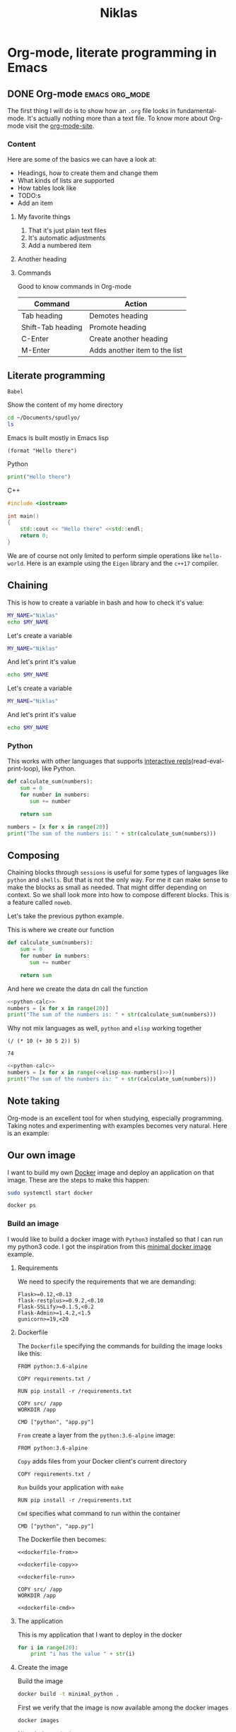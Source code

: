 #+title: Niklas
* Org-mode, literate programming in Emacs

** DONE Org-mode :emacs:org_mode:
CLOSED: [2018-11-29 Thu 13:40]

The first thing I will do is to show how an ~.org~ file looks in
fundamental-mode. It's actually nothing more than a text file. To know more
about Org-mode visit the [[https://orgmode.org/][org-mode-site]].

*** Content

Here are some of the basics we can have a look at:

- Headings, how to create them and change them
- What kinds of lists are supported
- How tables look like
- TODO:s
- Add an item


**** My favorite things
1) That it's just plain text files
2) It's automatic adjustments
3) Add a numbered item

**** Another heading
**** Commands

Good to know commands in Org-mode

| Command           | Action                        |
|-------------------+-------------------------------|
| Tab heading       | Demotes heading               |
| Shift-Tab heading | Promote heading               |
| C-Enter           | Create another heading        |
| M-Enter           | Adds another item to the list |

** Literate programming

~Babel~

Show the content of my home directory
#+BEGIN_SRC sh
cd ~/Documents/spudlyo/
ls
#+END_SRC

#+RESULTS:
| code.inc   |
| git.html   |
| git.org    |
| niklas.org |
| test       |
| test.rs    |
| tmp        |



Emacs is built mostly in Emacs lisp
#+BEGIN_SRC elisp
(format "Hello there")
#+END_SRC

#+RESULTS:
: Hello there

Python
#+BEGIN_SRC python :results output
print("Hello there")
#+END_SRC

#+RESULTS:
: Hello there

C++
#+BEGIN_SRC cpp
#include <iostream>

int main()
{
    std::cout << "Hello there" <<std::endl;
    return 0;
}
#+END_SRC

#+RESULTS:
: Hello there

We are of course not only limited to perform simple operations like
~hello-world~. Here is an example using the ~Eigen~ library and the ~c++17~ compiler.

# #+BEGIN_SRC C++ :flags '("-I ~/Dropbox/Code/Eigen" "-std=c++17") :results output
# #include <iostream>
# #include <Eigen/Dense>
# using namespace Eigen;
# using namespace std;
# int main()
# {
#   Matrix3d m = Matrix3d::Random();
#   m = (m + Matrix3d::Constant(1.2)) * 50;
#   cout << "m =" << endl << m << endl;
#   Vector3d v(1,2,3);

#   cout << "m * v =" << endl << m * v << endl;
# }
# #+END_SRC


** Chaining

This is how to create a variable in bash and how to check it's value:
#+BEGIN_SRC sh :results output
MY_NAME="Niklas"
echo $MY_NAME
#+END_SRC

#+RESULTS:
: Niklas

Let's create a variable
#+BEGIN_SRC sh :results silent
MY_NAME="Niklas"
#+END_SRC

And let's print it's value
#+BEGIN_SRC sh :results ouput
echo $MY_NAME
#+END_SRC

#+RESULTS:


Let's create a variable
#+BEGIN_SRC sh :session session-shell-chain :results silent
MY_NAME="Niklas"
#+END_SRC

And let's print it's value
#+BEGIN_SRC sh :session session-shell-chain :results ouput
echo $MY_NAME
#+END_SRC

#+RESULTS:
: Niklas

*** Python
:PROPERTIES:
:header-args: :session session-python-chain
:END:

This works with other languages that supports [[https://en.wikipedia.org/wiki/Read%E2%80%93eval%E2%80%93print_loop][interactive
repls]](read-eval-print-loop), like Python.

#+BEGIN_SRC python :results output
def calculate_sum(numbers):
    sum = 0
    for number in numbers:
       sum += number

    return sum
#+END_SRC
#+BEGIN_SRC python :results output
numbers = [x for x in range(20)]
print("The sum of the numbers is: " + str(calculate_sum(numbers)))
#+END_SRC

#+RESULTS:
: The sum of the numbers is: 190

** Composing

Chaining blocks through ~sessions~ is useful for some types of languages like
~python~ and ~shells~. But that is not the only way. For me it can make sense to
make the blocks as small as needed. That might differ depending on context. So
we shall look more into how to compose different blocks. This is a feature
called ~noweb~.


Let's take the previous python example.

This is where we create our function
#+NAME: python-calc
#+BEGIN_SRC python
def calculate_sum(numbers):
    sum = 0
    for number in numbers:
       sum += number

    return sum
#+END_SRC

And here we create the data dn call the function
#+BEGIN_SRC python :results output :noweb yes
<<python-calc>>
numbers = [x for x in range(20)]
print("The sum of the numbers is: " + str(calculate_sum(numbers)))
#+END_SRC

#+RESULTS:
: The sum of the numbers is: 190


Why not mix languages as well, ~python~ and ~elisp~ working together
#+NAME: elisp-max-numbers
#+BEGIN_SRC elisp
(/ (* 10 (+ 30 5 2)) 5)
#+END_SRC

#+RESULTS: elisp-max-numbers
: 74



#+BEGIN_SRC python :results output :noweb yes
<<python-calc>>
numbers = [x for x in range(<<elisp-max-numbers()>>)]
print("The sum of the numbers is: " + str(calculate_sum(numbers)))
#+END_SRC

#+RESULTS:
: The sum of the numbers is: 17020



** Note taking

Org-mode is an excellent tool for when studying, especially programming. Taking
notes and experimenting with examples becomes very natural. Here is an example:
# [[file:~/org/hacking_notebook.org::*The%20if%20Special%20Form][An introduction to Elisp: The if Special Form]]


** Our own image

I want to build my own [[https://www.docker.com][Docker]] image and deploy an application on that image.
These are the steps to make this happen:

#+BEGIN_SRC sh :dir "/sudo::" :results none
sudo systemctl start docker
#+END_SRC

#+BEGIN_SRC sh
docker ps
#+END_SRC

#+RESULTS:
: CONTAINER ID        IMAGE               COMMAND             CREATED             STATUS              PORTS               NAMES

*** Build an image
:PROPERTIES:
:header-args: :results output :mkdirp yes
:END:

I would like to build a docker image with ~Python3~ installed so that I can run
my python3 code. I got the inspiration from this [[https://blog.realkinetic.com/building-minimal-docker-containers-for-python-applications-37d0272c52f3][minimal docker image]] example.

**** Requirements

We need to specify the requirements that we are demanding:
#+BEGIN_SRC text :tangle docker_image/requirements.txt
Flask>=0.12,<0.13
flask-restplus>=0.9.2,<0.10
Flask-SSLify>=0.1.5,<0.2
Flask-Admin>=1.4.2,<1.5
gunicorn>=19,<20
#+END_SRC


**** Dockerfile

The ~Dockerfile~ specifying the commands for building the image looks like this:
#+BEGIN_SRC text
FROM python:3.6-alpine

COPY requirements.txt /

RUN pip install -r /requirements.txt

COPY src/ /app
WORKDIR /app

CMD ["python", "app.py"]
#+END_SRC

~From~ create a layer from the ~python:3.6-alpine~ image:
#+NAME: dockerfile-from
#+BEGIN_SRC text
FROM python:3.6-alpine
#+END_SRC

~Copy~ adds files from your Docker client's current directory
#+NAME: dockerfile-copy
#+BEGIN_SRC text
COPY requirements.txt /
#+END_SRC

~Run~ builds your application with ~make~
#+NAME: dockerfile-run
#+BEGIN_SRC text
RUN pip install -r /requirements.txt
#+END_SRC

~Cmd~ specifies what command to run within the container
#+NAME: dockerfile-cmd
#+BEGIN_SRC text
CMD ["python", "app.py"]
#+END_SRC


The Dockerfile then becomes:
#+BEGIN_SRC text :tangle docker_image/Dockerfile :noweb yes
<<dockerfile-from>>

<<dockerfile-copy>>

<<dockerfile-run>>

COPY src/ /app
WORKDIR /app

<<dockerfile-cmd>>
#+END_SRC

**** The application

This is my application that I want to deploy in the docker
#+BEGIN_SRC python :tangle docker_image/src/app.py
for i in range(20):
    print "i has the value " + str(i)
#+END_SRC

**** Create the image

Build the image
#+BEGIN_SRC sh :dir docker_image
docker build -t minimal_python .
#+END_SRC

#+RESULTS:
#+begin_example
Sending build context to Docker daemon  4.608kB
Step 1/6 : FROM python:3.6-alpine
 ---> 1d981af1e3b4
Step 2/6 : COPY requirements.txt /
 ---> Using cache
 ---> d848a479c454
Step 3/6 : RUN pip install -r /requirements.txt
 ---> Using cache
 ---> 39f5083fbece
Step 4/6 : COPY src/ /app
 ---> Using cache
 ---> 1fd82ebd6c05
Step 5/6 : WORKDIR /app
 ---> Using cache
 ---> 7bb092f3f5d7
Step 6/6 : CMD ["python", "app.py"]
 ---> Using cache
 ---> 3e268d65fb59
Successfully built 3e268d65fb59
Successfully tagged minimal_python:latest
#+end_example

First we verify that the image is now available among the docker images
#+BEGIN_SRC sh
docker images
#+END_SRC

#+RESULTS:
: REPOSITORY          TAG                 IMAGE ID            CREATED             SIZE
: minimal_python      latest              3e268d65fb59        21 hours ago        101MB
: python              3.6-alpine          1d981af1e3b4        13 days ago         74.3MB

Nice, let's try the image
#+BEGIN_SRC sh
docker run minimal_python
#+END_SRC

#+RESULTS:

*** Improve debugging

Start our docker image:
#+BEGIN_SRC sh :session session-docker-background
docker run -it minimal_python /bin/sh
#+END_SRC

#+RESULTS:
| Unable  | to      | find     | image    | 'minimal_python:latest' | locally |                                   |      |      |        |                       |    |      |       |
| docker: | Error   | response | from     | daemon:                 | Get     | https://registry-1.docker.io/v2/: | dial | tcp: | lookup | registry-1.docker.io: | no | such | host. |
| See     | 'docker | run      | --help'. |                         |         |                                   |      |      |        |                       |    |      |       |

Verify that it runs:
#+BEGIN_SRC sh :results output
docker ps
#+END_SRC

#+RESULTS:
: CONTAINER ID   IMAGE     COMMAND   CREATED   STATUS    PORTS     NAMES

Running inside the docker image
#+BEGIN_SRC sh :dir "/docker:romantic_feistel:/"
ls
#+END_SRC

#+RESULTS:
| [1;34mapp[m  | [1;34mlib[m             | [1;34mroot[m | [1;34mtmp[m |
| [1;34mbin[m  | [1;34mmedia[m           | [1;34mrun[m  | [1;34musr[m |
| [1;34mdev[m  | [1;34mmnt[m             | [1;34msbin[m | [1;34mvar[m |
| [1;34metc[m  | [1;34mproc[m            | [1;34msrv[m  |                 |
| [1;34mhome[m | [0;0mrequirements.txt[m | [1;34msys[m  |                 |

I want to have a function which can return to me a
[[https://www.emacswiki.org/emacs/TrampMode][TRAMP]] compliant path to a
running docker image. Implementing that in Emacs lisp can look like this:
#+BEGIN_SRC elisp
(defun docker-match (name-regexp)
  ;; return the name of the last docker image which matches the input
  ;; NAME-REGEXP
  (with-temp-buffer (shell-command "docker ps" t)
                    (goto-char (point-min))
                    (let ((name-match '()))
                      (while (not (eobp))
                        (let ((current-name (string-trim (thing-at-point 'line))))
                          (if (string-match name-regexp current-name)
                              (progn
                                (end-of-line)
                                (setq name-match (format "%s" (thing-at-point 'symbol))))))
                        (forward-line 1))
                      name-match)))

(defun docker-path (name-regexp  &optional extended-path)
  (if extended-path
      (format "/docker:%s:/%s" (docker-match name-regexp) extended-path)
    (format "/docker:%s:/" (docker-match name-regexp))))

(docker-path "minimal_python")
#+END_SRC

#+RESULTS:
: /docker:romantic_feistel:/

Create a session which runs from inside the docker. Here we utilize the function
we just added to set the :dir. This utilizes TRAMP to execute the block inside
the Docker image.
# #+BEGIN_SRC sh :session session-docker-agent :dir (my/docker-path "minimal_python")
# ls
# #+END_SRC

#+RESULTS:
|                 |                   |                             |                  |                  |                 |
| $               | [1;34mapp[m   | [1;34mhome[m            | [1;34mproc[m | [1;34msbin[m | [1;34musr[m |
| [1;34mbin[m | [1;34mlib[m   | [0;0mrequirements.txt[m | [1;34msrv[m  | [1;34mvar[m  |                 |
| [1;34mdev[m | [1;34mmedia[m | [1;34mroot[m            | [1;34msys[m  |                  |                 |
| [1;34metc[m | [1;34mmnt[m   | [1;34mrun[m             | [1;34mtmp[m  |                  |                 |

# We can now tangle the file directly into the running image
# #+BEGIN_SRC python :tangle (my/docker-path "minimal_python" "app/app.py")
# for i in range(20):
#     print("i has the value " + str(i))
# #+END_SRC

Now we want to run a block in the previous session ~session-docker-agent~. When
I held this presentation there was a question on how to create a block which can
automatically use the same session as the previous session in the file.

Now that was a really good question. The solution that I came up with later is
worth showing here I think cause it also highlights the strengths of Emacs and
lisp. I decided to create a function that can find the previous header argument

#+BEGIN_SRC elisp
(defun org-babel-previous-session ()
  "Find the previous src code block which contains the session argument and
return it together with the language"
  (interactive)
  (save-excursion
    (let ((session nil)
          (language nil))
      (while (and (re-search-backward org-babel-src-block-regexp nil t) (not session))
        (goto-char (match-beginning 0))
        (let* ((block-info (org-babel-get-src-block-info))
               (block-lang (nth 0 block-info))
               (block-params (nth 2 block-info))
               (block-session (cdr (assoc :session block-params))))
          (unless (string= "none" block-session)
            (setq session block-session)
            (setq language block-lang))))
      (format "%s :session %s" language session))))

(org-babel-previous-session)
#+END_SRC

#+RESULTS:
: sh :session session-docker-agent

Snippets in Emacs are very powerful:
#+BEGIN_EXAMPLE
# -*- mode: snippet -*-
# name: previous-session-block
# key: <ss
# --

#+BEGIN_SRC `(my/org-babel-previous-session)`

#+END_SRC
#+END_EXAMPLE

Let's try if the solution worked
#+BEGIN_SRC sh :session session-docker-agent
python app/app.py
#+END_SRC

#+RESULTS:
| i | has | the | value |  0 |
| i | has | the | value |  1 |
| i | has | the | value |  2 |
| i | has | the | value |  3 |
| i | has | the | value |  4 |
| i | has | the | value |  5 |
| i | has | the | value |  6 |
| i | has | the | value |  7 |
| i | has | the | value |  8 |
| i | has | the | value |  9 |
| i | has | the | value | 10 |
| i | has | the | value | 11 |
| i | has | the | value | 12 |
| i | has | the | value | 13 |
| i | has | the | value | 14 |
| i | has | the | value | 15 |
| i | has | the | value | 16 |
| i | has | the | value | 17 |
| i | has | the | value | 18 |
| i | has | the | value | 19 |

** Performance analysis
:PROPERTIES:
#+EXPORT_FILE_NAME: live_presentation.pdf
#+LaTeX_HEADER: \usepackage{minted}
#+LaTeX_HEADER: \usemintedstyle{paraiso-light}
:END:

Let's make a fun little investigation. Assume we have some data of a signal and
we want to make an algorithm that tracks the 1-d signal. This presentation is a
little bit too short to make a real algorithm and data in so we will fake it
instead

*** Synthesize the data

There is not room here for creating our own algorithm, so instead we will fake
the truth and estimates. To generate the true signal and the estimate we will
use a block of elisp code.
#+BEGIN_SRC emacs-lisp :results value table :exports both :post add-header(*this*)
  (mapcar (lambda (i)
            (list i (+ (random 4) (- i 2))))
          (number-sequence 1 20))
#+END_SRC

#+NAME: est-truth-data
#+CAPTION: Truth and Estimate
#+RESULTS:
|-------+----------|
| Truth | Estimate |
|-------+----------|
|     1 |        0 |
|     2 |        0 |
|     3 |        2 |
|     4 |        5 |
|     5 |        6 |
|     6 |        4 |
|     7 |        7 |
|     8 |        6 |
|     9 |        7 |
|    10 |       11 |
|    11 |       12 |
|    12 |       10 |
|    13 |       12 |
|    14 |       12 |
|    15 |       15 |
|    16 |       17 |
|    17 |       18 |
|    18 |       19 |
|    19 |       19 |
|    20 |       18 |

In order to get the table of data more comprehensive we utilize another block to
post process the result. This block adds a header to the table.

#+name: add-header
#+begin_src emacs-lisp :var tbl=""
(cons 'hline (cons '("Truth" "Estimate") (cons 'hline tbl)))
#+end_src

#+RESULTS: add-header
: (hline (Truth Estimate) hline . )

*** Visualize estimate and truth

Here is some python code which can plot data using the matplotlib. So as a
variable to this code block we will pass the numbers from the ~est-truth-data~ block.

#+BEGIN_SRC python :session my-plot-session :var data=est-truth-data :results file :exports both
import numpy as np
import matplotlib
matplotlib.use('Agg')
from matplotlib import pyplot as plt

# Convert list to numpy array
# The need for using 1 index here is because I added the box around truth and
# estimate in the table so it interprests the first value to be truth and estimate
truth = np.asarray(data)[1:, 0]
est = np.asarray(data)[1:, 1]
# Plot
fig=plt.figure()
plt.plot(truth, color="g", label="Truth")
plt.plot(est, marker="x", label="Estimate")
plt.legend(loc='upper left')
plt.xlabel("Sample")
plt.ylabel("Value")
plt.title("Tracking")
plt.savefig('.images/est_vs_truth.png')
'.images/est_vs_truth.png' # return this to org-mode
#+END_SRC

#+CAPTION: Python plot
#+RESULTS:
[[file:]]

Cool, the performance of the fake algorithm is not that bad. I think we can be
pretty happy with it. let's see if we can gather some more information about
it's performance.

It's of course possible to use other languages for plotting like ~Octave~
#+BEGIN_SRC octave :results file :var data=est-truth-data[1:-1, 0:1] :exports results
truth = data(:, 1)
estimate = data(:, 2)
samples = linspace(1, 20, length(data))'

figure( 1, "visible", "off" );
hold on
plot(samples, truth-estimate, 'r-x')
xlabel ("Sample");
ylabel ("Error");
title("The error between the truth and estimate")
print -dpng .images/performance.png -S400;
ans = ".images/performance.png";
#+END_SRC

#+CAPTION: Octave plot
#+RESULTS:

*** Performance numbers

A table can be a good way of displaying the data that we have and analyze the
values. Tables in Emacs can use ~calc~ syntax org ~elisp~ code to make the table
formulas.

#+CAPTION: Evaluation numbers
|------------------+-------------------+-------+----------------|
|            Truth |          Estimate | Error | Absolute error |
|------------------+-------------------+-------+----------------|
|                1 |                 0 |     1 |              1 |
|                2 |                 0 |     2 |              2 |
|                3 |                 2 |     1 |              1 |
|                4 |                 5 |    -1 |              1 |
|                5 |                 6 |    -1 |              1 |
|                6 |                 4 |     2 |              2 |
|                7 |                 7 |     0 |              0 |
|                8 |                 6 |     2 |              2 |
|                9 |                 7 |     2 |              2 |
|               10 |                11 |    -1 |              1 |
|               11 |                12 |    -1 |              1 |
|               12 |                10 |     2 |              2 |
|               13 |                12 |     1 |              1 |
|               14 |                12 |     2 |              2 |
|               15 |                15 |     0 |              0 |
|               16 |                17 |    -1 |              1 |
|               17 |                18 |    -1 |              1 |
|               18 |                19 |    -1 |              1 |
|               19 |                19 |     0 |              0 |
|               20 |                18 |     2 |              2 |
|------------------+-------------------+-------+----------------|
| Number of values |                20 |       |                |
|       Mean error |               0.5 |       |                |
|             RMSE | 1.378404875209022 |       |                |
|------------------+-------------------+-------+----------------|
#+TBLFM: @2$1..@21$1='(identity remote(est-truth-data, @@#$1))::@2$2..@21$2='(identity remote(est-truth-data, @@#$2))::@2$3..@21$3=$1-$2::@2$4..@21$4='(abs (- $1 $2));N::@22$2='(length (list @2$4..@21$4));N::@23$2='(org-sbe "mean" (error @2$3..@21$3))::@24$2='(org-sbe "rmse" (estimate @2$1..@21$1) (truth @2$2..@21$2))

In order to get the values from the other table I am using [[https://orgmode.org/manual/References.html#index-remote-references-352][remote references]]. To
refer to the values of the other table. The formulas that the table accepts
should either follow the ~calc~ syntax or ~elisp~.

To calculate the mean value we can define a code block like this
#+NAME: mean
#+BEGIN_SRC elisp :var error=0 :exports none
(let ((num-values (length error)))
  (/ (seq-reduce '+ error 0.0) num-values))
#+END_SRC

And reference it in the table formula

Any code block can of course be used, not only the ones of ~elisp~. This is
~python~ block which calculates the ~rmse~ value:
#+NAME: rmse
#+BEGIN_SRC python :var estimate=0 :var truth=0 :exports none
import numpy as np
error = np.asarray(estimate) - np.asarray(truth)
result = np.sqrt(np.mean(np.square(error)))
return result
#+END_SRC

*** Describe the flow


I would like to describe the flow better. It would be great if we could
visualize it, perhaps in a flow chart.

#+BEGIN_SRC plantuml :file .images/flow.png :exports results
@startuml
(*) --> "Synthesize data with Elisp"

if "Improve results with post" then
  -->[Visualize the data] "Python and matplotlib"
else
  ->[Process the data] "Table formulas"
  -->[Elisp, calc and code blocks] "Visualize the flow"
  -->[plantUML] (*)
endif
@enduml
#+END_SRC

#+CAPTION: Flow
#+RESULTS:
[[file:.images/flow.png]]

*** Emacs Calc

Now I thought that this article deserved some bonus information about Emacs
calculator. I knew about it before but writing this part got me interested into
knowing more. And I think that it was a good example of one of the aspects that
I love about Org-mode which is to be able to experiment. I found some useful
[[https://github.com/dfeich/org-babel-examples/blob/master/calc/calc.org][calc-babel-examples]] and [[http://ehneilsen.net/notebook/orgExamples/org-examples.html][org-examples]] which I took inspiration from.

#+BEGIN_SRC calc
10 + 3 * 5 / 2.0
#+END_SRC

#+RESULTS:
: 17.5

#+BEGIN_SRC calc
cos(180)
#+END_SRC

#+RESULTS:
: -1

#+BEGIN_SRC calc
fsolve(x*2+x=4,x)
#+END_SRC

#+RESULTS:
: x = 1.33333333333

#+BEGIN_SRC calc
deriv(sqrt(x),x)
#+END_SRC

#+RESULTS:
: 0.5 / sqrt(x)

Calc is available in tables as well
#+CAPTION: Awesome calc
| Expression | Derivative       |
|------------+------------------|
| sqrt(x)    | 0.5 / sqrt(x)    |
| cos(x)     | sin(x) pi / -180 |
| x^2        | 2 x              |
| 1/x^2      | -2 / x^3         |
#+TBLFM: $2=deriv($1,x)

*** Improve export :noexport:

Another great feature in Emacs is that if you are not happy with something,
change it. So I want a function that actually fix it at runtime.
#+BEGIN_SRC elisp
(defun org-latex-export-to-pdf-and-open ()
"Export current buffer to LaTeX then process through to PDF and open the
resulting file"
  (interactive)
  (let* ((file-name (file-name-nondirectory buffer-file-name))
        (name (file-name-sans-extension file-name)))
  (org-latex-export-to-pdf)
  (find-file (concat name ".pdf"))))
  #+END_SRC

** Summary
:PROPERTIES:
#+EXPORT_FILE_NAME: summary.html
:END:
#+OPTIONS: num:nil reveal_control:nil toc:nil
#+OPTIONS: reveal_title_slide:nil reveal_slide_number:nil
#+REVEAL_THEME: black
#+REVEAL_TRANS: slide

*** Org-mode + literate programming

#+ATTR_REVEAL: :frag (roll-in)
- ~Context~
- ~Documentation~
- ~Emacs~
- ~Exports~

*** Thanks for listening

[[./images/org-mode-logo.jpg]]

**** Blogging :noexport:

Let's turn something that we have made here into a blog post :)
[[file:~/src/emacs-blog/content-org/content.org::*Create%20a%20new%20session%20block][Blogging with Org-mode]]
